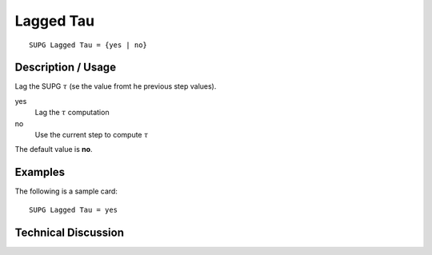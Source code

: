 ***************
 Lagged Tau
***************

::

    SUPG Lagged Tau = {yes | no}

-----------------------
Description / Usage
-----------------------

Lag the  SUPG :math:`\tau`  (se the value fromt he previous step values).


yes
    Lag the :math:`\tau` computation
no
    Use the current step to compute :math:`\tau`

The default value is **no**.

------------
Examples
------------

The following is a sample card:
::

    SUPG Lagged Tau = yes

-------------------------
Technical Discussion
-------------------------


